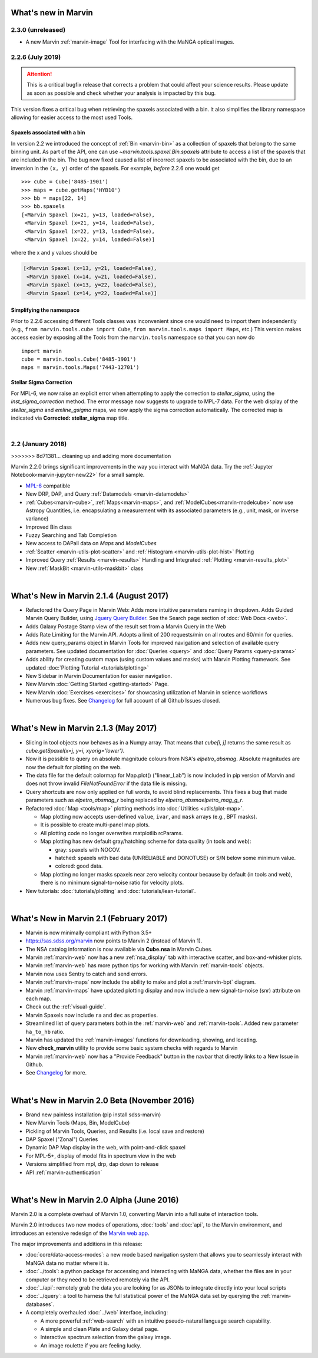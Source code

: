 .. _whats-new:

What's new in Marvin
====================

2.3.0 (unreleased)
------------------
* A new Marvin :ref:`marvin-image` Tool for interfacing with the MaNGA optical images.

2.2.6 (July 2019)
------------------

.. attention:: This is a critical bugfix release that corrects a problem that could affect your science results. Please update as soon as possible and check whether your analysis is impacted by this bug.

This version fixes a critical bug when retrieving the spaxels associated with a bin. It also simplifies the library namespace allowing for easier access to the most used Tools.

Spaxels associated with a bin
^^^^^^^^^^^^^^^^^^^^^^^^^^^^^

In version 2.2 we introduced the concept of :ref:`Bin <marvin-bin>` as a collection of spaxels that belong to the same binning unit. As part of the API, one can use `~marvin.tools.spaxel.Bin.spaxels` attribute to access a list of the spaxels that are included in the bin. The bug now fixed caused a list of incorrect spaxels to be associated with the bin, due to an inversion in the ``(x, y)`` order of the spaxels. For example, *before* 2.2.6 one would get ::

    >>> cube = Cube('8485-1901')
    >>> maps = cube.getMaps('HYB10')
    >>> bb = maps[22, 14]
    >>> bb.spaxels
    [<Marvin Spaxel (x=21, y=13, loaded=False),
     <Marvin Spaxel (x=21, y=14, loaded=False),
     <Marvin Spaxel (x=22, y=13, loaded=False),
     <Marvin Spaxel (x=22, y=14, loaded=False)]

where the x and y values should be

.. code-block:: console

    [<Marvin Spaxel (x=13, y=21, loaded=False),
     <Marvin Spaxel (x=14, y=21, loaded=False),
     <Marvin Spaxel (x=13, y=22, loaded=False),
     <Marvin Spaxel (x=14, y=22, loaded=False)]

Simplifying the namespace
^^^^^^^^^^^^^^^^^^^^^^^^^

Prior to 2.2.6 accessing different Tools classes was inconvenient since one would need to import them independently (e.g., ``from marvin.tools.cube import Cube``, ``from marvin.tools.maps import Maps``, etc.) This version makes access easier by exposing all the Tools from the ``marvin.tools`` namespace so that you can now do ::

    import marvin
    cube = marvin.tools.Cube('8485-1901')
    maps = marvin.tools.Maps('7443-12701')

Stellar Sigma Correction
^^^^^^^^^^^^^^^^^^^^^^^^

For MPL-6, we now raise an explicit error when attempting to apply the correction to `stellar_sigma`, using the `inst_sigma_correction` method.  The error message now suggests to upgrade to MPL-7 data.  For the web display of the `stellar_sigma` and `emline_gsigma` maps, we now apply the sigma correction automatically.  The corrected map is indicated via **Corrected: stellar_sigma** map title.

|

2.2 (January 2018)
------------------
>>>>>>> 8d71381... cleaning up and adding more documentation

Marvin 2.2.0 brings significant improvements in the way you interact with MaNGA data.  Try the :ref:`Jupyter Notebook<marvin-jupyter-new22>` for a small sample.

* `MPL-6 <https://trac.sdss.org/wiki/MANGA/TRM/TRM_MPL-6>`_ compatible
* New DRP, DAP, and Query :ref:`Datamodels <marvin-datamodels>`
* :ref:`Cubes<marvin-cube>`, :ref:`Maps<marvin-maps>`, and :ref:`ModelCubes<marvin-modelcube>` now use Astropy Quantities, i.e. encapsulating a measurement with its associated parameters (e.g., unit, mask, or inverse variance)
* Improved Bin class
* Fuzzy Searching and Tab Completion
* New access to DAPall data on `Maps` and `ModelCubes`
* :ref:`Scatter <marvin-utils-plot-scatter>` and :ref:`Histogram <marvin-utils-plot-hist>` Plotting
* Improved Query :ref:`Results <marvin-results>` Handling and Integrated :ref:`Plotting <marvin-results_plot>`
* New :ref:`MaskBit <marvin-utils-maskbit>` class

|

What's New in Marvin 2.1.4 (August 2017)
========================================

* Refactored the Query Page in Marvin Web: Adds more intuitive parameters naming in dropdown.  Adds Guided Marvin Query Builder, using `Jquery Query Builder <http://querybuilder.js.org/>`_.  See the Search page section of :doc:`Web Docs <web>`.

* Adds Galaxy Postage Stamp view of the result set from a Marvin Query in the Web

* Adds Rate Limiting for the Marvin API.  Adopts a limit of 200 requests/min on all routes and 60/min for queries.

* Adds new query_params object in Marvin Tools for improved navigation and selection of available query parameters.  See updated documentation for :doc:`Queries <query>` and :doc:`Query Params <query-params>`

* Adds ability for creating custom maps (using custom values and masks) with Marvin Plotting framework.  See updated :doc:`Plotting Tutorial <tutorials/plotting>`

* New Sidebar in Marvin Documentation for easier navigation.

* New Marvin :doc:`Getting Started <getting-started>` Page.

* New Marvin :doc:`Exercises <exercises>` for showcasing utilization of Marvin in science workflows

* Numerous bug fixes.  See `Changelog <https://github.com/sdss/marvin/blob/master/CHANGELOG.md>`_ for full account of all Github Issues closed.

|

What's New in Marvin 2.1.3 (May 2017)
=====================================

* Slicing in tool objects now behaves as in a Numpy array. That means that `cube[i, j]` returns the same result as `cube.getSpaxel(x=j, y=i, xyorig='lower')`.

* Now it is possible to query on absolute magnitude colours from NSA's `elpetro_absmag`. Absolute magnitudes are now the default for plotting on the web.

* The data file for the default colormap for Map.plot() ("linear_Lab") is now included in pip version of Marvin and does not throw invalid `FileNotFoundError` if the data file is missing.

* Query shortcuts are now only applied on full words, to avoid blind replacements. This fixes a bug that made parameters such as `elpetro_absmag_r` being replaced by `elpetro_absmaelpetro_mag_g_r`.

* Refactored :doc:`Map <tools/map>` plotting methods into :doc:`Utilities <utils/plot-map>`.

  * Map plotting now accepts user-defined ``value``, ``ivar``, and ``mask`` arrays (e.g., BPT masks).
  * It is possible to create multi-panel map plots.
  * All plotting code no longer overwrites matplotlib rcParams.
  * Map plotting has new default gray/hatching scheme for data quality (in tools and web):

    * gray: spaxels with NOCOV.
    * hatched: spaxels with bad data (UNRELIABLE and DONOTUSE) or S/N below some minimum value.
    * colored: good data.

  * Map plotting no longer masks spaxels near zero velocity contour because by default (in tools and web), there is no minimum signal-to-noise ratio for velocity plots.

* New tutorials: :doc:`tutorials/plotting` and :doc:`tutorials/lean-tutorial`.

|

What's New in Marvin 2.1 (February 2017)
========================================

* Marvin is now minimally compliant with Python 3.5+

* `<https://sas.sdss.org/marvin>`_ now points to Marvin 2 (instead of Marvin 1).

* The NSA catalog information is now available via **Cube.nsa** in Marvin Cubes.

* Marvin :ref:`marvin-web` now has a new :ref:`nsa_display` tab with interactive scatter, and box-and-whisker plots.

* Marvin :ref:`marvin-web` has more python tips for working with Marvin :ref:`marvin-tools` objects.

* Marvin now uses Sentry to catch and send errors.

* Marvin :ref:`marvin-maps` now include the ability to make and plot a :ref:`marvin-bpt` diagram.

* Marvin :ref:`marvin-maps` have updated plotting display and now include a new signal-to-noise (snr) attribute on each map.

* Check out the :ref:`visual-guide`.

* Marvin Spaxels now include ``ra`` and ``dec`` as properties.

* Streamlined list of query parameters both in the :ref:`marvin-web` and :ref:`marvin-tools`.  Added new parameter ``ha_to_hb`` ratio.

* Marvin has updated the :ref:`marvin-images` functions for downloading, showing, and locating.

* New **check_marvin** utility to provide some basic system checks with regards to Marvin

* Marvin :ref:`marvin-web` now has a "Provide Feedback" button in the navbar that directly links to a New Issue in Github.

* See `Changelog <https://github.com/sdss/marvin/blob/master/CHANGELOG.md>`_ for more.

|

What's New in Marvin 2.0 Beta (November 2016)
=============================================

* Brand new painless installation (pip install sdss-marvin)

* New Marvin Tools (Maps, Bin, ModelCube)

* Pickling of Marvin Tools, Queries, and Results (i.e. local save and restore)

* DAP Spaxel ("Zonal") Queries

* Dynamic DAP Map display in the web, with point-and-click spaxel

* For MPL-5+, display of model fits in spectrum view in the web

* Versions simplified from mpl, drp, dap down to release

* API :ref:`marvin-authentication`

|

What's New in Marvin 2.0 Alpha (June 2016)
==========================================

Marvin 2.0 is a complete overhaul of Marvin 1.0, converting Marvin into a full suite of interaction tools.

Marvin 2.0 introduces two new modes of operations, :doc:`tools` and :doc:`api`, to the Marvin
environment, and introduces an extensive redesign of the `Marvin web app
<https://sas.sdss.org/marvin/>`_.

The major improvements and additions in this release:

* :doc:`core/data-access-modes`: a new mode based navigation system that allows you to seamlessly interact with MaNGA data no matter where it is.

* :doc:`../tools`: a python package for accessing and interacting with MaNGA
  data, whether the files are in your computer or they need to be retrieved remotely via the
  API.

* :doc:`../api`: remotely grab the data you are looking for as JSONs to integrate directly into your local scripts

* :doc:`../query`: a tool to harness the full statistical power of the MaNGA
  data set by querying the :ref:`marvin-databases`.

* A completely overhauled :doc:`../web` interface, including:

  * A more powerful :ref:`web-search` with an intuitive pseudo-natural language
    search capability.

  * A simple and clean Plate and Galaxy detail page.

  * Interactive spectrum selection from the galaxy image.

  * An image roulette if you are feeling lucky.
